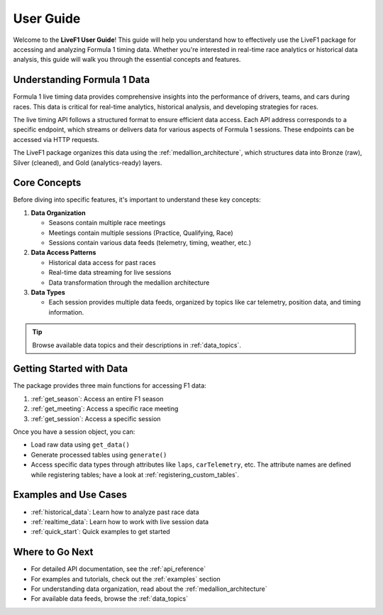 User Guide
===========

Welcome to the **LiveF1 User Guide**! This guide will help you understand how to effectively use the LiveF1 package for accessing and analyzing Formula 1 timing data. Whether you're interested in real-time race analytics or historical data analysis, this guide will walk you through the essential concepts and features.

Understanding Formula 1 Data
---------------------------

Formula 1 live timing data provides comprehensive insights into the performance of drivers, teams, and cars during races. This data is critical for real-time analytics, historical analysis, and developing strategies for races.

The live timing API follows a structured format to ensure efficient data access. Each API address corresponds to a specific endpoint, which streams or delivers data for various aspects of Formula 1 sessions. These endpoints can be accessed via HTTP requests.

.. seealso::
   For detailed information about the F1 timing data structure and available endpoints, see :ref:`f1-livetiming-data`.

The LiveF1 package organizes this data using the :ref:`medallion_architecture`, which structures data into Bronze (raw), Silver (cleaned), and Gold (analytics-ready) layers.

Core Concepts
------------

Before diving into specific features, it's important to understand these key concepts:

1. **Data Organization**

   - Seasons contain multiple race meetings
   - Meetings contain multiple sessions (Practice, Qualifying, Race)
   - Sessions contain various data feeds (telemetry, timing, weather, etc.)

2. **Data Access Patterns**

   - Historical data access for past races
   - Real-time data streaming for live sessions
   - Data transformation through the medallion architecture

3. **Data Types**

   - Each session provides multiple data feeds, organized by topics like car telemetry, position data, and timing information.

.. tip::
   Browse available data topics and their descriptions in :ref:`data_topics`.

Getting Started with Data
------------------------

The package provides three main functions for accessing F1 data:

1. :ref:`get_season`: Access an entire F1 season
2. :ref:`get_meeting`: Access a specific race meeting
3. :ref:`get_session`: Access a specific session

Once you have a session object, you can:

- Load raw data using ``get_data()``
- Generate processed tables using ``generate()``
- Access specific data types through attributes like ``laps``, ``carTelemetry``, etc. The attribute names are defined while registering tables; have a look at :ref:`registering_custom_tables`.

Examples and Use Cases
---------------------

- :ref:`historical_data`: Learn how to analyze past race data
- :ref:`realtime_data`: Learn how to work with live session data
- :ref:`quick_start`: Quick examples to get started

Where to Go Next
---------------

* For detailed API documentation, see the :ref:`api_reference`
* For examples and tutorials, check out the :ref:`examples` section
* For understanding data organization, read about the :ref:`medallion_architecture`
* For available data feeds, browse the :ref:`data_topics`

.. .. toctree::
..    :maxdepth: 2
..    :hidden:

..    medallion_architecture
..    data_objects
..    data_models
..    historical_data
..    realtime_data